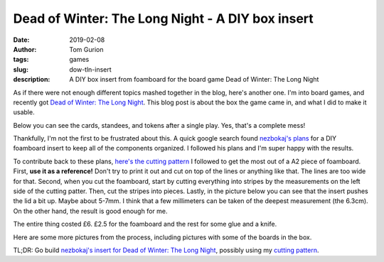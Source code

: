 Dead of Winter: The Long Night - A DIY box insert
#################################################

:date: 2019-02-08
:author: Tom Gurion
:tags: games
:slug: dow-tln-insert
:description: A DIY box insert from foamboard for the board game Dead of Winter: The Long Night

As if there were not enough different topics mashed together in the blog, here's another one.
I'm into board games, and recently got `Dead of Winter: The Long Night <https://boardgamegeek.com/boardgame/193037/dead-winter-long-night>`_.
This blog post is about the box the game came in, and what I did to make it usable.

Below you can see the cards, standees, and tokens after a single play.
Yes, that's a complete mess!

.. image:: /images/dow-mess.jpg
  :alt: DoW: TLN box after one play. A total mess.
  :width: 100%


Thankfully, I'm not the first to be frustrated about this. A quick google search found `nezbokaj's plans <https://www.reddit.com/r/foamcore/comments/51mvio/comfc_dead_of_winter_the_long_night/>`_ for a DIY foamboard insert to keep all of the components organized. I followed his plans and I'm super happy with the results.

.. image:: /images/dow-organized-1.jpg
  :alt: The box with all of the components organized.
  :width: 100%

To contribute back to these plans, `here's the cutting pattern </images/dow_tln_insert.svg>`_ I followed to get the most out of a A2 piece of foamboard.
First, **use it as a reference!** Don't try to print it out and cut on top of the lines or anything like that. The lines are too wide for that.
Second, when you cut the foamboard, start by cutting everything into stripes by the measurements on the left side of the cutting patter.
Then, cut the stripes into pieces.
Lastly, in the picture below you can see that the insert pushes the lid a bit up.
Maybe about 5-7mm.
I think that a few millimeters can be taken of the deepest measurement (the 6.3cm).
On the other hand, the result is good enough for me.

.. image:: /images/dow-lid.jpg
  :alt: The lid is lifted by a few millimeters.
  :width: 100%

The entire thing costed £6. £2.5 for the foamboard and the rest for some glue and a knife.

Here are some more pictures from the process, including pictures with some of the boards in the box.

.. image:: /images/dow-insert.jpg
  :alt: The foamboard insert, before it got into the box.
  :width: 100%

.. image:: /images/dow-organized-2.jpg
  :alt: Small boards (locations and player aids) in the box.
  :width: 100%

.. image:: /images/dow-organized-3.jpg
  :alt: Larger boards in the box.
  :width: 100%

.. class:: bold

TL;DR: Go build `nezbokaj's insert for Dead of Winter: The Long Night <https://www.reddit.com/r/foamcore/comments/51mvio/comfc_dead_of_winter_the_long_night/>`_, possibly using my `cutting pattern </images/dow_tln_insert.svg>`_.
